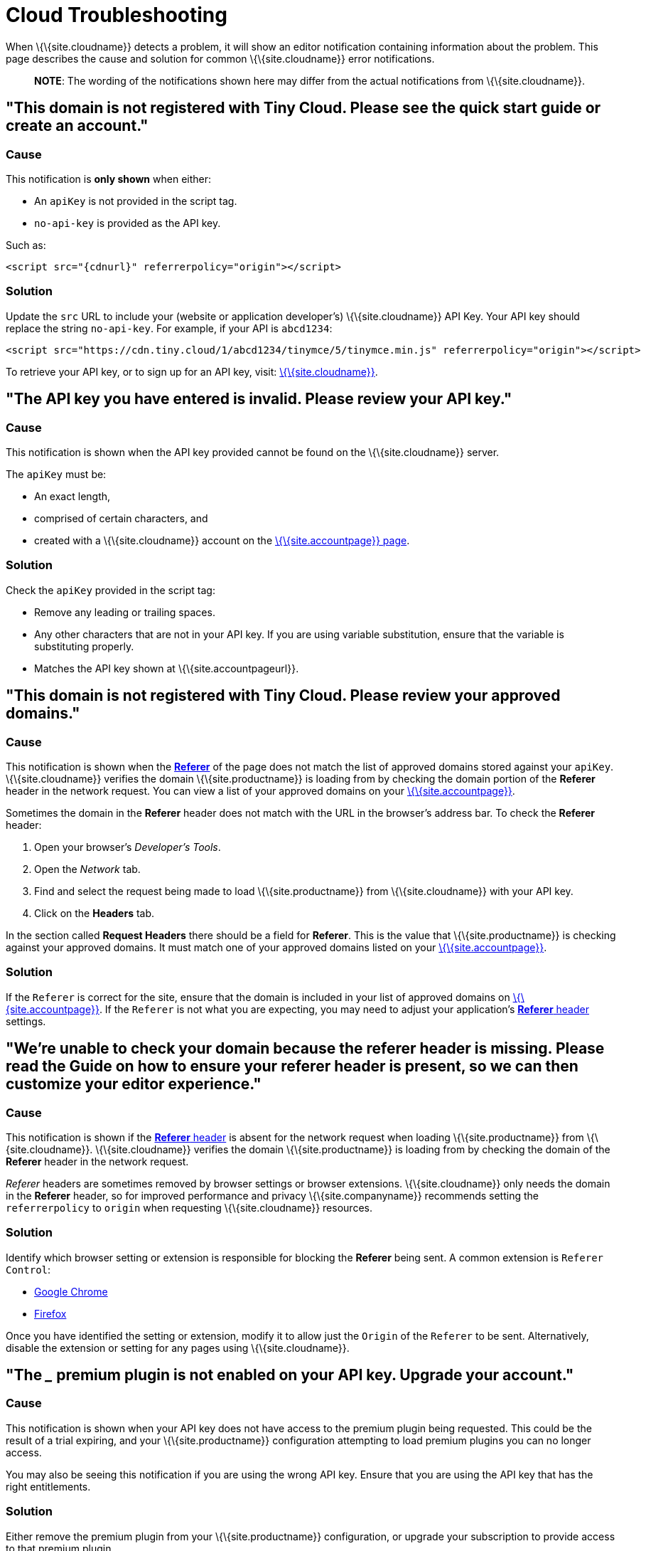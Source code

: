= Cloud Troubleshooting

:description_short: Troubleshooting errors shown by the Tiny Cloud

:description: Causes and solutions to common issues when using Tiny Cloud
:keywords: tinymce cloud script textarea apiKey troubleshooting banners domain referer

When \{\{site.cloudname}} detects a problem, it will show an editor notification containing information about the problem. This page describes the cause and solution for common \{\{site.cloudname}} error notifications.

____
*NOTE*: The wording of the notifications shown here may differ from the actual notifications from \{\{site.cloudname}}.
____

[[this-domain-is-not-registered-with-tiny-cloud-please-see-the-quick-start-guide-or-create-an-account]]
== "This domain is not registered with Tiny Cloud. Please see the quick start guide or create an account."

=== Cause

This notification is *only shown* when either:

* An `+apiKey+` is not provided in the script tag.
* `+no-api-key+` is provided as the API key.

Such as:

[source,html]
----
<script src="{cdnurl}" referrerpolicy="origin"></script>
----

=== Solution

Update the `+src+` URL to include your (website or application developer's) \{\{site.cloudname}} API Key. Your API key should replace the string `+no-api-key+`. For example, if your API is `+abcd1234+`:

[source,html]
----
<script src="https://cdn.tiny.cloud/1/abcd1234/tinymce/5/tinymce.min.js" referrerpolicy="origin"></script>
----

To retrieve your API key, or to sign up for an API key, visit: link:{accountsignup}/[\{\{site.cloudname}}].

[[the-api-key-you-have-entered-is-invalid-please-review-your-api-key]]
== "The API key you have entered is invalid. Please review your API key."

=== Cause

This notification is shown when the API key provided cannot be found on the \{\{site.cloudname}} server.

The `+apiKey+` must be:

* An exact length,
* comprised of certain characters, and
* created with a \{\{site.cloudname}} account on the link:{accountsignup}/[\{\{site.accountpage}} page].

=== Solution

Check the `+apiKey+` provided in the script tag:

* Remove any leading or trailing spaces.
* Any other characters that are not in your API key. If you are using variable substitution, ensure that the variable is substituting properly.
* Matches the API key shown at \{\{site.accountpageurl}}.

[[this-domain-is-not-registered-with-tiny-cloud-please-review-your-approved-domains]]
== "This domain is not registered with Tiny Cloud. Please review your approved domains."

=== Cause

This notification is shown when the https://developer.mozilla.org/en-US/docs/Web/HTTP/Headers/Referer[*Referer*] of the page does not match the list of approved domains stored against your `+apiKey+`. \{\{site.cloudname}} verifies the domain \{\{site.productname}} is loading from by checking the domain portion of the *Referer* header in the network request. You can view a list of your approved domains on your link:{accountpageurl}/[\{\{site.accountpage}}].

Sometimes the domain in the *Referer* header does not match with the URL in the browser's address bar. To check the *Referer* header:

[arabic]
. Open your browser's _Developer's Tools_.
. Open the _Network_ tab.
. Find and select the request being made to load \{\{site.productname}} from \{\{site.cloudname}} with your API key.
. Click on the *Headers* tab.

In the section called *Request Headers* there should be a field for *Referer*. This is the value that \{\{site.productname}} is checking against your approved domains. It must match one of your approved domains listed on your link:{accountpageurl}/[\{\{site.accountpage}}].

=== Solution

If the `+Referer+` is correct for the site, ensure that the domain is included in your list of approved domains on link:{accountpageurl}/[\{\{site.accountpage}}]. If the `+Referer+` is not what you are expecting, you may need to adjust your application's https://developer.mozilla.org/en-US/docs/Web/HTTP/Headers/Referer[*Referer* header] settings.

[[were-unable-to-check-your-domain-because-the-referer-header-is-missing-please-read-the-guide-on-how-to-ensure-your-referer-header-is-present-so-we-can-then-customize-your-editor-experience]]
== "We’re unable to check your domain because the referer header is missing. Please read the Guide on how to ensure your referer header is present, so we can then customize your editor experience."

=== Cause

This notification is shown if the https://developer.mozilla.org/en-US/docs/Web/HTTP/Headers/Referer[*Referer* header] is absent for the network request when loading \{\{site.productname}} from \{\{site.cloudname}}. \{\{site.cloudname}} verifies the domain \{\{site.productname}} is loading from by checking the domain of the *Referer* header in the network request.

_Referer_ headers are sometimes removed by browser settings or browser extensions. \{\{site.cloudname}} only needs the domain in the *Referer* header, so for improved performance and privacy \{\{site.companyname}} recommends setting the `+referrerpolicy+` to `+origin+` when requesting \{\{site.cloudname}} resources.

=== Solution

Identify which browser setting or extension is responsible for blocking the *Referer* being sent. A common extension is `+Referer Control+`:

* https://chrome.google.com/webstore/detail/referer-control/hnkcfpcejkafcihlgbojoidoihckciin?hl=en[Google Chrome]
* https://addons.mozilla.org/en-US/firefox/addon/referercontrol/[Firefox]

Once you have identified the setting or extension, modify it to allow just the `+Origin+` of the `+Referer+` to be sent. Alternatively, disable the extension or setting for any pages using \{\{site.cloudname}}.

[[the-___-premium-plugin-is-not-enabled-on-your-api-key-upgrade-your-account]]
== "The ___ premium plugin is not enabled on your API key. Upgrade your account."

=== Cause

This notification is shown when your API key does not have access to the premium plugin being requested. This could be the result of a trial expiring, and your \{\{site.productname}} configuration attempting to load premium plugins you can no longer access.

You may also be seeing this notification if you are using the wrong API key. Ensure that you are using the API key that has the right entitlements.

=== Solution

Either remove the premium plugin from your \{\{site.productname}} configuration, or upgrade your subscription to provide access to that premium plugin.
